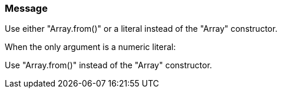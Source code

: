 === Message

Use either "Array.from()" or a literal instead of the "Array" constructor.

When the only argument is a numeric literal:

Use "Array.from()" instead of the "Array" constructor.

